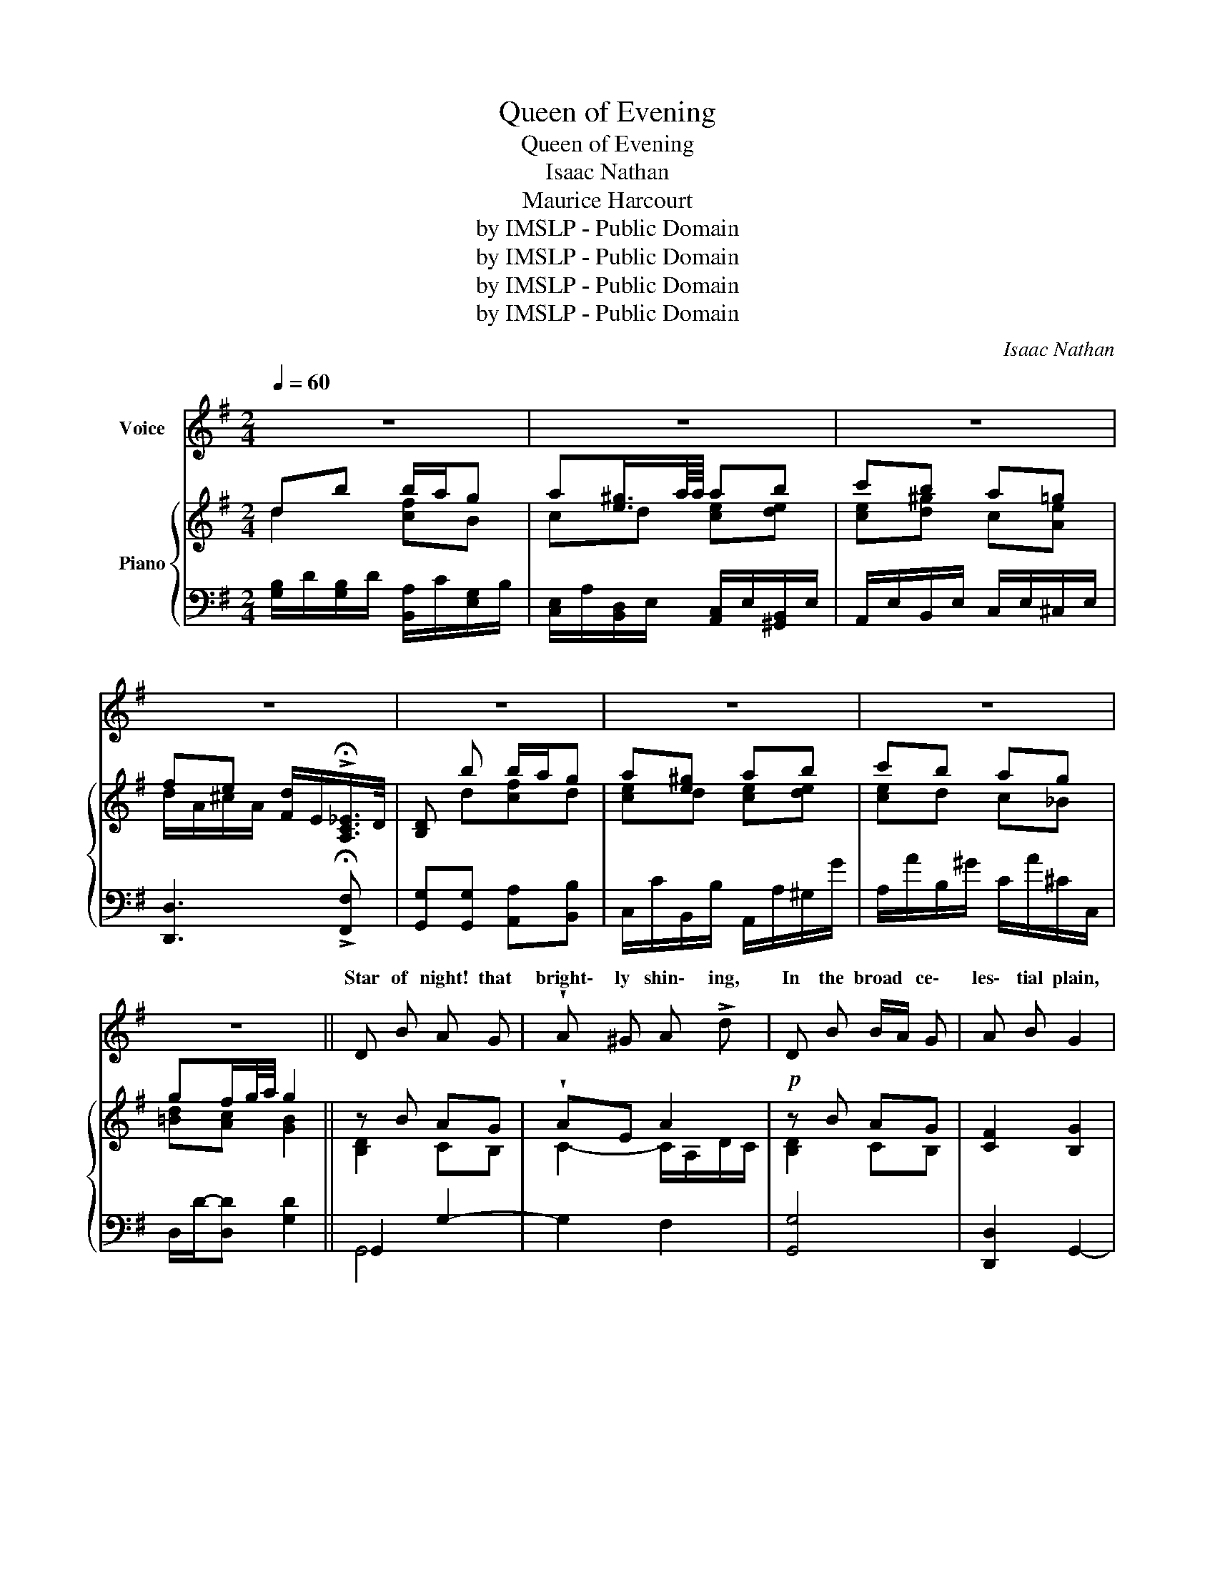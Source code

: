 X:1
T:Queen of Evening
T:Queen of Evening
T:Isaac Nathan
T:Maurice Harcourt 
T:by IMSLP - Public Domain
T:by IMSLP - Public Domain
T:by IMSLP - Public Domain
T:by IMSLP - Public Domain
C:Isaac Nathan
Z:Maurice Harcourt
Z:by IMSLP - Public Domain
%%score ( 1 2 ) { ( 3 4 ) | ( 5 6 ) }
L:1/8
Q:1/4=60
M:2/4
K:G
V:1 treble nm="Voice"
V:2 treble 
V:3 treble nm="Piano"
V:4 treble 
V:5 bass 
V:6 bass 
V:1
 z4 | z4 | z4 | z4 | z4 | z4 | z4 | z4 || D B A G | !wedge!A ^G A !>!d | D B B/A/ G | A B G2 | %12
w: ||||||||Star of night! that|bright\- ly shin\- ing,|In the broad * ce\-|les\- tial plain,|
 D B B/A/ G | !wedge!A !wedge!^G A !>!d | G g g/e/ c/A/ | D B/A/ G2 | A ^G A B/c/4d/4 | c A B d | %18
w: With a glo- * ry|ne'er de\- clin\- ing,|Wel\- come to * my *|sight a- * gain!|For so pure   are * *|all thy beam\- ings,|
 ^c A d f | %19
w: And thy orb of|
 e ^c !fermata!d{!fermata!d!fermata!=c!fermata!A!fermata!F!fermata!D} x/{!fermata!_E} !fermata!D/ | %20
w: light so fair,- That|
 D B A G | !wedge!A !wedge!^G A !>!d | D B B/A/ G | A B/A/ G2 | A B d/c/ E/A/ | G2 G2 | z4 | z4 | %28
w: child\- hood, and its|gold\- en dream\- ings,|Seem for e- * ver|cen\- tred * there!|Seem for e- * ver *|cen\- there!|||
 z4 | z4 || B e e ^d | f A A G | F B B ^A | B d F2 | d g ^c f | B e ^A ^c | d f B e | %37
w: ||Queen of Eve\- ning!|thou art throw\- ing|Lus\- trous beau\- ty,|where de\- cay|Those who, while with|young life's glow\- ing,|lov'd to wan\- der|
 d^c/8d/8c/8d/8e/8d/8c/8B/8"^3""^3"({^AB)} c B2 | D B A G | A ^G A d | D B B/A/ G | A B G2 | %42
w: |Queen of Eve\- ning!|thou art throw\- ing|Lus\- trous beau\- * ty,|where de\- cay|
 D B A G | A ^G A d | G g f/e/ c/A/ | D B/A/ G2 | A ^G A B/c/4d/4 | c A B d | ^c A d f | %49
w: Those who, while with|young life's glow\- ing,|lov'd to wan\- * der *|'neath thy * ray.|Thus will Vir\- tue * *|light be cast\- ing|O'er the memo\- ry|
 e ^c !fermata!d2 | D B A G | A ^G A d | D B B/A/ G | A B G2 | A B d/c/ E/A/ | G F G g | %56
w: of the dead,|And a ha\- lo,|bright as last\- ing,|Round their saint- * ed|names be shed,|Round their saint\- * ed *|names be shed, their|
 (8:4:8a/g/f/e/ d/c/B/A/ D B/A/ | G4 | z4 | z4 | z4 | z4!fine! |] %62
w: saint- * * * * * ed * names be *|shed.|||||
V:2
 x4 | x4 | x4 | x4 | x4 | x4 | x4 | x4 || x4 | x4 | x4 | x4 | x4 | x4 | x7/4 a/4g/4f/4e/4 x5/4 | %15
w: |||||||||||||||
 x4 | x4 | x4 | x4 | x4 | x4 | x4 | x4 | x4 | x4 | x F/G/4A/4 x2 | x4 | x4 | x4 | x4 || x4 | x4 | %32
w: ||||||||||* tred *|||||||
 x4 | x4 | x4 | x4 | x4 | d x ^c/ x/ x x | x4 | x4 | x4 | x4 | x4 | x4 | %44
w: ||||||||||||
 x7/4 a/4f/4f/4e/4 d/4c/4B/4A/4 x/4 | x4 | x4 | x4 | x4 | x ^c/d/4e/4 x2 | x4 | x4 | x4 | x4 | x4 | %55
w: |||||||||||
 x4 | x4 | x4 | x4 | x4 | x4 | x4 |] %62
w: |||||||
V:3
 db b/a/g | a[e^g]3/4a/8a/8 ab | c'b a=g | fe [Fd]/E/!>!!fermata![A,C_E]/>D/ | [B,D] b b/a/g | %5
 a[e^g] ab | c'b ag | gf/g/4a/4 g2 || z B AG | !wedge!AE A2 |!p! z B AG | [CF]2 [B,G]2 | z B AG | %13
 !wedge![CFA] z!f! !wedge![CF][A,CF] | z [G,DG]z[G,EG] | [G,B,D][A,CF] [B,G]2 | %16
!p! [FA][^E^G] [FA][GB] | [Ac][FA] [GB][Bd] | ^c2 df | [Be][G^c] !fermata![Fd] z | DB AG | AE A2 | %22
 Dd AG | [EA][CF] [B,G]2 | [CEA][D^GB] [EAc][CEA] | [B,DG][CF] [B,G]>[B,D] | %26
!ff! [B,D] b!8va(! b'/a'/g' | a'^g' a'b' | c''b' a'g' | f'f'/g'/4a'/4!8va)! g2 || G2 A2- | %31
 AF z [B,G] | F2 z [EG] | z F- Fc | F G2 F- | F E2 ^A | z [DB] z [^CEB] | [DB]x[^CE^A] [DFB]2 | %38
 DB AG | AE A2 | DB AG | [CF]2 [B,G]2 | DB AG | [CFA]2 [A,DF]2 | z [G,DG]z[G,EG] | %45
 [G,B,D][A,CF] [B,G]2 | [FA][^E^G] [FA][GB] | [Ac][FA] [GB][Bd] | ^c2 df | %49
 [Be][G^c] !fermata![Fd] z | D!p!B AG | [CFA] z [CF]!>![A,CF] | DB AG | [FA][CF] [B,G]2 | %54
 [CEA][D^GB] [EAc][CEA] | [B,DG][A,DF] [DG]2 | [EG]2 [B,DG][CF] | [B,G]2- [B,G]>[B,D] | %58
 [B,D] bb/a/g | a^g ab | d'/c'/e/a/ gf/g/ | g4 |] %62
V:4
 d2 [cf]B | cd [ce][de] | [ce][d^g] c[Ae] | d/A/^c/A/ x2 | x d[cf]d | [ce]d [ce][de] | [ce]d c_B | %7
 [=Bd][Ac] [GB]2 || [B,D]2 CB, | C2- C/A,/D/C/ | [B,D]2 CB, | x4 | [B,D]2 CB, | x4 | x4 | x4 | x4 | %17
 x4 | A4 | x4 | B,2 CB, | C2- C/D/C/D/- | B,2 [CE]D | z4 | x4 | x4 | x d!8va(! [c'f']b | %27
 [c'e'][d'e'] [c'e'][d'e'] | [c'e']d' c'[_be'] | [=bd'][ac']!8va)! B2 || B,4- | B,2 x2 | ^A,B, x2 | %33
 x D^CE | D2 [^CE]C | ^DB, ^CE | x4 | x5 | B,2 CB, | C2- C/A,/D/C/ | B,2 CB, | x4 | x4 | x4 | x4 | %45
 x4 | x4 | x4 | A4 | x4 | B,2 CB, | x4 | B,2 CD | x4 | x4 | x2 G,B, | A,C z2 | x4 | x d [cf]B | %59
 [ce][de] [ce][de] | ec Bc | B4 |] %62
V:5
 [G,B,]/D/[G,B,]/D/ [B,,A,]/C/[E,G,]/B,/ | [C,E,]/A,/[B,,D,]/E,/ [A,,C,]/E,/[^G,,B,,]/E,/ | %2
 A,,/E,/B,,/E,/ C,/E,/^C,/E,/ | [D,,D,]3 !>!!fermata![F,,F,] | [G,,G,][G,,G,] [A,,A,][B,,B,] | %5
 C,/C/B,,/B,/ A,,/A,/^G,/G/ | A,/A/B,/^G/ C/A/^C/C,/ | D,/D/-[D,D] [G,D]2 || G,,2 G,2- | G,2 F,2 | %10
 [G,,G,]4 | [D,,D,]2 G,,2- | [G,,G,]4 | [D,,D,] z [D,,D,]!>![D,,D,] | B,,2 C,2 | D,D,, G,,2 | %16
 [D,,D,] z [D,,D,] z | [D,,D,] z G,,2 | G,2 F,D, | G,A,- !fermata![D,A,] z | G,,2 G,2- | G,2 F,2 | %22
 [G,,G,]2 C,B,, | C,D, [E,,E,][D,,D,] | [C,,C,][B,,,B,,] [A,,,A,,][C,,C,] | [D,,D,]D,, G,,2 | %26
 [G,,G,]2 [D,,D,][E,,E,] | [C,,E,][B,,,B,,] [A,,,A,,][^G,,,^G,,] | %28
 [A,,,A,,][B,,,B,,] [C,,C,][^C,,^C,] | [D,,D,-][D,,D,] G,,2 || E,2 F,2 | ^D,2 E,2- | E,=D, ^C,2 | %33
 D,B,, ^A,,2 | B,, B,2 A,- | A,G, F,2 | [B,,B,]2 [G,,G,]2 | [F,,F,]3 B,,2 | G,,2 G,2 | G,2 F,2 | %40
 [G,,G,]4 | [D,,D,]2 G,,2- | [G,,G,]4 | [D,,D,]2!f! [C,,C,]2 | [B,,,B,,]z[C,,C,] z | D,D,, G,,2 | %46
 [D,,D,] z [D,,D,] z | [D,,D,] z G,,2 | G,2 F,D, | G,A,- !fermata![D,A,] z | [G,,G,]4 | %51
 [D,,D,] z [D,,D,]!f![D,,D,] | [G,,G,]2 C,B,, | C,D, [E,,E,][D,,D,] | C,B,, A,,C, | %55
 D,D,/C,/ B,,G,, | C,A,, D,-[D,,D,] | [G,,-D,]4 | [G,,G,]2 [D,D][E,E] | %59
 [C,C][B,,B,] [A,,A,][^G,,^G,] | [A,,A,][C,C] [D,D][D,,D,] | [G,,G,]4 |] %62
V:6
 x4 | x4 | x4 | x4 | x4 | x4 | x4 | x4 || G,,4 | x4 | x4 | x4 | x4 | x4 | x4 | x4 | x4 | x4 | x4 | %19
 x4 | G,,4 | G,,2 F,,2 | x4 | x4 | x4 | x4 | x4 | x4 | x4 | x4 || x4 | x4 | x4 | x4 | x4 | x4 | %36
 x4 | x5 | G,,4- | G,,2 F,,2 | x4 | x4 | x4 | x4 | x4 | x4 | x4 | x4 | x4 | x4 | x4 | x4 | x4 | %53
 x4 | x4 | x4 | x4 | x4 | x4 | x4 | x4 | x4 |] %62

